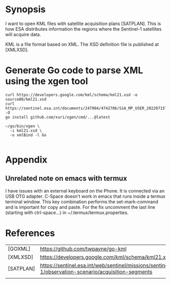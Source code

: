 * Synopsis

I want to open KML files with satellite acquisition plans
[SATPLAN]. This is how ESA distributes information the regions where
the Sentinel-1 satellites will acquire data. 

KML is a file format based on XML. The XSD definition file is
published at [XMLXSD].


* Generate Go code to parse XML using the xgen tool


#+begin_example
curl https://developers.google.com/kml/schema/kml21.xsd -o source00/kml21.xsd
curl https://sentinel.esa.int/documents/247904/4742706/S1A_MP_USER_20220715T160000_20220804T180000.kml -O
go install github.com/xuri/xgen/cmd/...@latest

~/go/bin/xgen \
  -i kml21.xsd \
  -o xmlBind -l Go

#+end_example

* Appendix
** Unrelated note on emacs with termux
I have issues with an external keyboard on the Phone. It is connected
via an USB OTG adapter. C-Space doesn't work in emacs that runs inside
a termux terminal window. This key combination performs the
set-mark-command and is important for copy and paste. For the fix
uncomment the last line (starting with ctrl-space...) in
~/.termux/termux.properties.


* References 

|           |                                                                                                     |
|-----------+-----------------------------------------------------------------------------------------------------|
| [GOXML]   | https://github.com/twpayne/go-kml                                                                   |
| [XMLXSD]  | https://developers.google.com/kml/schema/kml21.xsd                                                  |
| [SATPLAN] | https://sentinel.esa.int/web/sentinel/missions/sentinel-1/observation-scenario/acquisition-segments |
|           |                                                                                                     |
